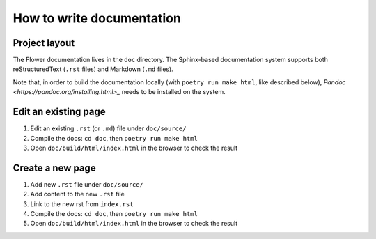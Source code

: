 How to write documentation
==========================


Project layout
--------------

The Flower documentation lives in the ``doc`` directory. The Sphinx-based documentation system supports both reStructuredText (``.rst`` files) and Markdown (``.md`` files).

Note that, in order to build the documentation locally (with ``poetry run make html``, like described below), `Pandoc <https://pandoc.org/installing.html>_` needs to be installed on the system.


Edit an existing page
---------------------

1. Edit an existing ``.rst`` (or ``.md``) file under ``doc/source/``
2. Compile the docs: ``cd doc``, then ``poetry run make html``
3. Open ``doc/build/html/index.html`` in the browser to check the result


Create a new page
-----------------

1. Add new ``.rst`` file under ``doc/source/``
2. Add content to the new ``.rst`` file
3. Link to the new rst from ``index.rst``
4. Compile the docs: ``cd doc``, then ``poetry run make html``
5. Open ``doc/build/html/index.html`` in the browser to check the result
